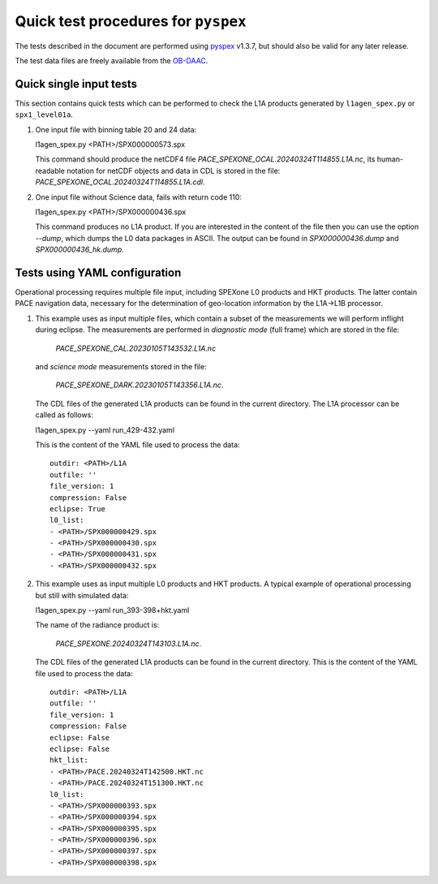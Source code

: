 Quick test procedures for ``pyspex``
===========================================

The tests described in the document are performed using pyspex_ v1.3.7, but
should also be valid for any later release.

The test data files are freely available from the OB-DAAC_.

.. _pyspex: https://github.com/rmvanhees/pyspex.git
.. _OB-DAAC: https://oceandata.sci.gsfc.nasa.gov/api/file_search


Quick single input tests
------------------------
This section contains quick tests which can be performed to check the L1A
products generated by ``l1agen_spex.py`` or ``spx1_level01a``.

#. One input file with binning table 20 and 24 data::

   l1agen_spex.py <PATH>/SPX000000573.spx

   This command should produce the netCDF4 file `PACE_SPEXONE_OCAL.20240324T114855.L1A.nc`,
   its human-readable notation for netCDF objects and data in CDL is stored in the file:
   `PACE_SPEXONE_OCAL.20240324T114855.L1A.cdl`.

#. One input file without Science data, fails with return code 110::

   l1agen_spex.py <PATH>/SPX000000436.spx
   
   This command produces no L1A product. If you are interested in the content of the file
   then you can use the option `--dump`, which dumps the L0 data packages in ASCII.
   The output can be found in `SPX000000436.dump` and `SPX000000436_hk.dump`.

Tests using YAML configuration
------------------------------
Operational processing requires multiple file input, including SPEXone L0
products and HKT products. The latter contain PACE navigation data, necessary
for the determination of geo-location information by the L1A->L1B processor.

#. This example uses as input multiple files, which contain a subset of the measurements
   we will perform inflight during eclipse. The measurements are performed in *diagnostic
   mode* (full frame) which are stored in the file:
   
    `PACE_SPEXONE_CAL.20230105T143532.L1A.nc`
   and *science mode* measurements stored in the file:
   
    `PACE_SPEXONE_DARK.20230105T143356.L1A.nc`.
   The CDL files of the generated L1A products can be found in the current directory.
   The L1A processor can be called as follows::
   
   l1agen_spex.py --yaml run_429-432.yaml
   
   This is the content of the YAML file used to process the data::

    outdir: <PATH>/L1A
    outfile: ''
    file_version: 1
    compression: False
    eclipse: True
    l0_list:
    - <PATH>/SPX000000429.spx
    - <PATH>/SPX000000430.spx
    - <PATH>/SPX000000431.spx
    - <PATH>/SPX000000432.spx
#. This example uses as input multiple L0 products and HKT products. A typical example of operational
   processing but still with simulated data::
   
   l1agen_spex.py --yaml run_393-398+hkt.yaml
   
   The name of the radiance product is:
   
    `PACE_SPEXONE.20240324T143103.L1A.nc`.
   The CDL files of the generated L1A products can be found in the current directory.
   This is the content of the YAML file used to process the data::

    outdir: <PATH>/L1A
    outfile: ''
    file_version: 1
    compression: False
    eclipse: False
    eclipse: False
    hkt_list:
    - <PATH>/PACE.20240324T142500.HKT.nc
    - <PATH>/PACE.20240324T151300.HKT.nc
    l0_list:
    - <PATH>/SPX000000393.spx
    - <PATH>/SPX000000394.spx
    - <PATH>/SPX000000395.spx
    - <PATH>/SPX000000396.spx
    - <PATH>/SPX000000397.spx
    - <PATH>/SPX000000398.spx

